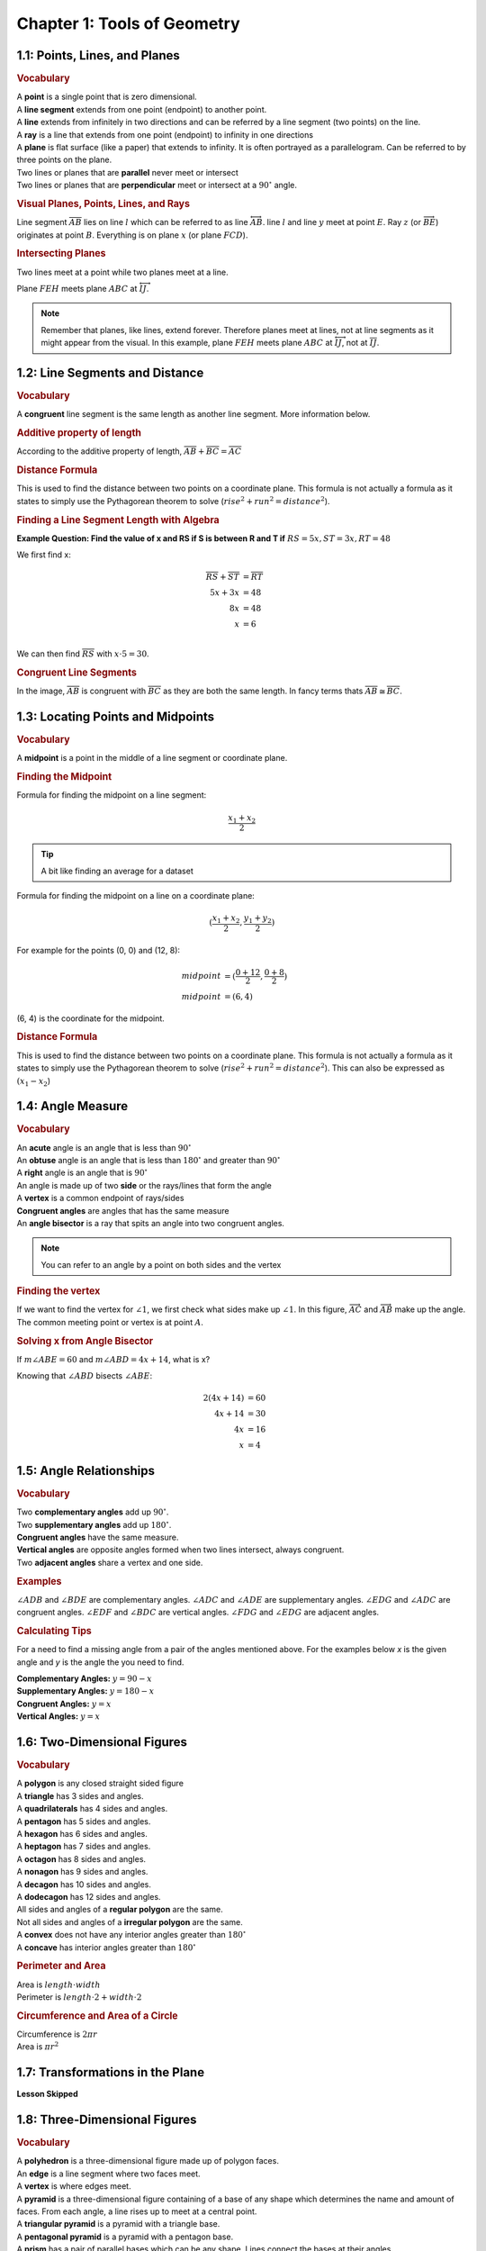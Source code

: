 Chapter 1: Tools of Geometry 
===================================

1.1: Points, Lines, and Planes
-----------------------------------
.. rubric:: Vocabulary

| A **point** is a single point that is zero dimensional.
| A **line segment** extends from one point (endpoint) to another point.
| A **line** extends from infinitely in two directions and can be referred by a line segment (two points) on the line.
| A **ray** is a line that extends from one point (endpoint) to infinity in one directions
| A **plane** is flat surface (like a paper) that extends to infinity. It is often portrayed as a parallelogram. Can be referred to by three points on the plane.
| Two lines or planes that are **parallel** never meet or intersect
| Two lines or planes that are **perpendicular** meet or intersect at a :math:`90^{\circ}` angle. 

.. rubric:: Visual Planes, Points, Lines, and Rays

.. drawio-image:: diagrams/11-plane_line_ray_point.drawio

Line segment :math:`\overline{AB}` lies on line :math:`l` which can be referred to as line :math:`\overleftrightarrow{AB}`. line :math:`l` and line :math:`y` meet at point :math:`E`. Ray :math:`z` (or :math:`\overrightarrow{BE}`) originates at point :math:`B`. Everything is on plane :math:`x` (or plane :math:`FCD`). 

.. rubric:: Intersecting Planes

Two lines meet at a point while two planes meet at a line. 

.. drawio-image:: diagrams/11-2_planes_meeting.drawio

Plane :math:`FEH` meets plane :math:`ABC` at :math:`\overleftrightarrow{IJ}`.

.. note::

    Remember that planes, like lines, extend forever. Therefore planes meet at lines, not at line segments as it might appear from the visual. In this example, plane :math:`FEH` meets plane :math:`ABC` at :math:`\overleftrightarrow{IJ}`, not at :math:`\overline{IJ}`.



1.2: Line Segments and Distance
------------------------------------

.. rubric:: Vocabulary

| A **congruent** line segment is the same length as another line segment. More information below.


.. rubric:: Additive property of length

.. drawio-image:: diagrams/12-congruent_line_segments.drawio

According to the additive property of length, :math:`\overline{AB} + \overline{BC} = \overline{AC}` 

.. rubric:: Distance Formula

This is used to find the distance between two points on a coordinate plane. This formula is not actually a formula as it states to simply use the Pythagorean theorem to solve (:math:`rise^2 + run^2 = distance^2`). 

.. rubric:: Finding a Line Segment Length with Algebra

**Example Question: Find the value of x and RS if S is between R and T if** :math:`RS = 5x, ST = 3x, RT = 48`

We first find x:

.. math:: 

    \overline{RS} + \overline{ST} &= \overline{RT} \\
    5x + 3x &= 48 \\
    8x &= 48 \\
    x &= 6 \\

We can then find :math:`\overline{RS}` with :math:`x \cdot 5 = 30`.

.. rubric:: Congruent Line Segments

.. drawio-image:: diagrams/12-congruent_line_segments.drawio

In the image, :math:`\overline{AB}` is congruent with :math:`\overline{BC}` as they are both the same length. In fancy terms thats :math:`\overline{AB} \cong \overline{BC}`.


1.3: Locating Points and Midpoints
---------------------------------------
.. rubric:: Vocabulary

| A **midpoint** is a point in the middle of a line segment or coordinate plane.

.. rubric:: Finding the Midpoint

Formula for finding the midpoint on a line segment:

.. math:: 

    \frac{x_{1} + x_{2}}{2}

.. tip::

    A bit like finding an average for a dataset

Formula for finding the midpoint on a line on a coordinate plane:

.. math:: 

    (\frac{x_{1} + x_{2}}{2}, \frac{y_{1} + y_{2}}{2})

For example for the points (0, 0) and (12, 8):

.. math:: 
    midpoint &= (\frac{0 + 12}{2}, \frac{0 + 8}{2}) \\
    midpoint &= (6, 4)

(6, 4) is the coordinate for the midpoint.

.. rubric:: Distance Formula

This is used to find the distance between two points on a coordinate plane. This formula is not actually a formula as it states to simply use the Pythagorean theorem to solve (:math:`rise^2 + run^2 = distance^2`). This can also be expressed as :math:`(x_{1} - x_{2}`)

    

1.4: Angle Measure
-----------------------

.. rubric:: Vocabulary

| An **acute** angle is an angle that is less than :math:`90^{\circ}`
| An **obtuse** angle is an angle that is less than :math:`180^{\circ}` and greater than :math:`90^{\circ}`
| A **right** angle is an angle that is :math:`90^{\circ}`
| An angle is made up of two **side** or the rays/lines that form the angle
| A **vertex** is a common endpoint of rays/sides
| **Congruent angles** are angles that has the same measure 
| An **angle bisector** is a ray that spits an angle into two congruent angles.

.. note:: 

    You can refer to an angle by a point on both sides and the vertex

.. rubric:: Finding the vertex

.. drawio-image:: diagrams/14-vertex_finding.drawio

If we want to find the vertex for :math:`\angle 1`, we first check what sides make up :math:`\angle 1`. In this figure, :math:`\overrightarrow{AC}` and :math:`\overrightarrow{AB}` make up the angle. The common meeting point or vertex is at point :math:`A`.


.. rubric:: Solving x from Angle Bisector

.. drawio-image:: diagrams/14-bisect_angle_algebra.drawio

If :math:`m \angle ABE = 60` and  :math:`m \angle ABD = 4x + 14`, what is x?

Knowing that :math:`\angle ABD` bisects :math:`\angle ABE`:

.. math:: 

    2(4x + 14) &= 60  \\
    4x + 14 &= 30 \\
    4x &= 16 \\
    x &= 4
    

1.5: Angle Relationships
-----------------------------
.. rubric:: Vocabulary

| Two **complementary angles** add up :math:`90^{\circ}`.
| Two **supplementary angles** add up :math:`180^{\circ}`. 
| **Congruent angles** have the same measure.
| **Vertical angles** are opposite angles formed when two lines intersect, always congruent.
| Two **adjacent angles** share a vertex and one side.

.. rubric:: Examples

.. drawio-image:: diagrams/15-angle_relationships_types.drawio

:math:`\angle ADB` and :math:`\angle BDE` are complementary angles. :math:`\angle ADC` and :math:`\angle ADE` are supplementary angles. :math:`\angle EDG` and :math:`\angle ADC` are congruent angles. :math:`\angle EDF` and :math:`\angle BDC` are vertical angles. :math:`\angle FDG` and :math:`\angle EDG` are adjacent angles.

.. rubric:: Calculating Tips

For a need to find a missing angle from a pair of the angles mentioned above. For the examples below *x* is the given angle and *y* is the angle the you need to find.

| **Complementary Angles:** :math:`y = 90 - x`
| **Supplementary Angles:** :math:`y = 180 - x`
| **Congruent Angles:** :math:`y = x` 
| **Vertical Angles:** :math:`y = x`


1.6: Two-Dimensional Figures
---------------------------------
.. rubric:: Vocabulary

| A **polygon** is any closed straight sided figure
| A **triangle** has 3 sides and angles.
| A **quadrilaterals** has 4 sides and angles.
| A **pentagon** has 5 sides and angles.
| A **hexagon** has 6 sides and angles.
| A **heptagon** has 7 sides and angles.
| A **octagon** has 8 sides and angles.
| A **nonagon** has 9 sides and angles.
| A **decagon** has 10 sides and angles.
| A **dodecagon** has 12 sides and angles.
| All sides and angles of a **regular polygon** are the same.
| Not all sides and angles of a **irregular polygon** are the same.
| A **convex** does not have any interior angles greater than :math:`180^{\circ}` 
| A **concave** has interior angles greater than :math:`180^{\circ}`

.. rubric:: Perimeter and Area

| Area is :math:`length \cdot width` 
| Perimeter is :math:`length \cdot 2 + width \cdot 2`

.. rubric:: Circumference and Area of a Circle

| Circumference is :math:`2 \pi r` 
| Area is :math:`\pi r^2` 


1.7: Transformations in the Plane
--------------------------------------

**Lesson Skipped**

..

1.8: Three-Dimensional Figures
-----------------------------------

.. rubric:: Vocabulary

| A **polyhedron** is a three-dimensional figure made up of polygon faces.
| An **edge** is a line segment where two faces meet. 
| A **vertex** is where edges meet.
| A **pyramid** is a three-dimensional figure containing of a base of any shape which determines the name and amount of faces. From each angle, a line rises up to meet at a central point.
| A **triangular pyramid** is a pyramid with a triangle base.
| A **pentagonal pyramid** is a pyramid with a pentagon base.
| A **prism** has a pair of parallel bases which can be any shape. Lines connect the bases at their angles.
| A  **cone** is a pyramid with a circular base.
| A **cylinder** is a prism with a circular base.
| An **intersecting** part of a three-dimensional shape is when lines that make the figure up meet.
| **Parallel lines** are on the same plane and never meet
| **Skew lines** never intersect but are on the same plane.
| A **face** is a flat surface of a three-dimensional figure.

.. rubric:: Examples

.. drawio-image:: diagrams/18-tri_planes.drawio

In the figure, we can see that planes make up the three-dimensional figure. We can use the same rules as we did in :ref:`1.1: Points, Lines, and Planes`. For example plane (face) :math:`ABC` meets plane (face) :math:`FAB` at :math:`\overleftrightarrow{AB}` (edge). Edges :math:`\overline{AB}` and :math:`\overline{AD}` meet at vertex :math:`A`.  :math:`\overleftrightarrow{AB}` amd :math:`\overleftrightarrow{DC}` are parallel. :math:`\overleftrightarrow{ED}` amd :math:`\overleftrightarrow{AC}` are skew lines. 


.. rubric:: Find the Volume in A Prism

To find the volume in a prism multiply the area of the base with the height.

Example: A circle volume is :math:`\pi r^2 h`

.. rubric:: Find the Volume in A Pyrarid

The regular forumla :math:`\frac{1}{3} \cdot base \cdot height`

.. rubric:: Find Surface Area of a Cone

The forumla is :math:`\pi r (r + hypotenuse)`

.. rubric:: Find Surface Area of a Cylinder

The formula is :math:`2 \pi rh`

.. tip::

    Its just circumfrence times height.


1.9: Two-Dimensional Representations of Three-Dimensional Figures
----------------------------------------------------------------------

**Lesson Skipped**

1.10: Precision and Accuracy
---------------------------------

**Lesson Skipped**

